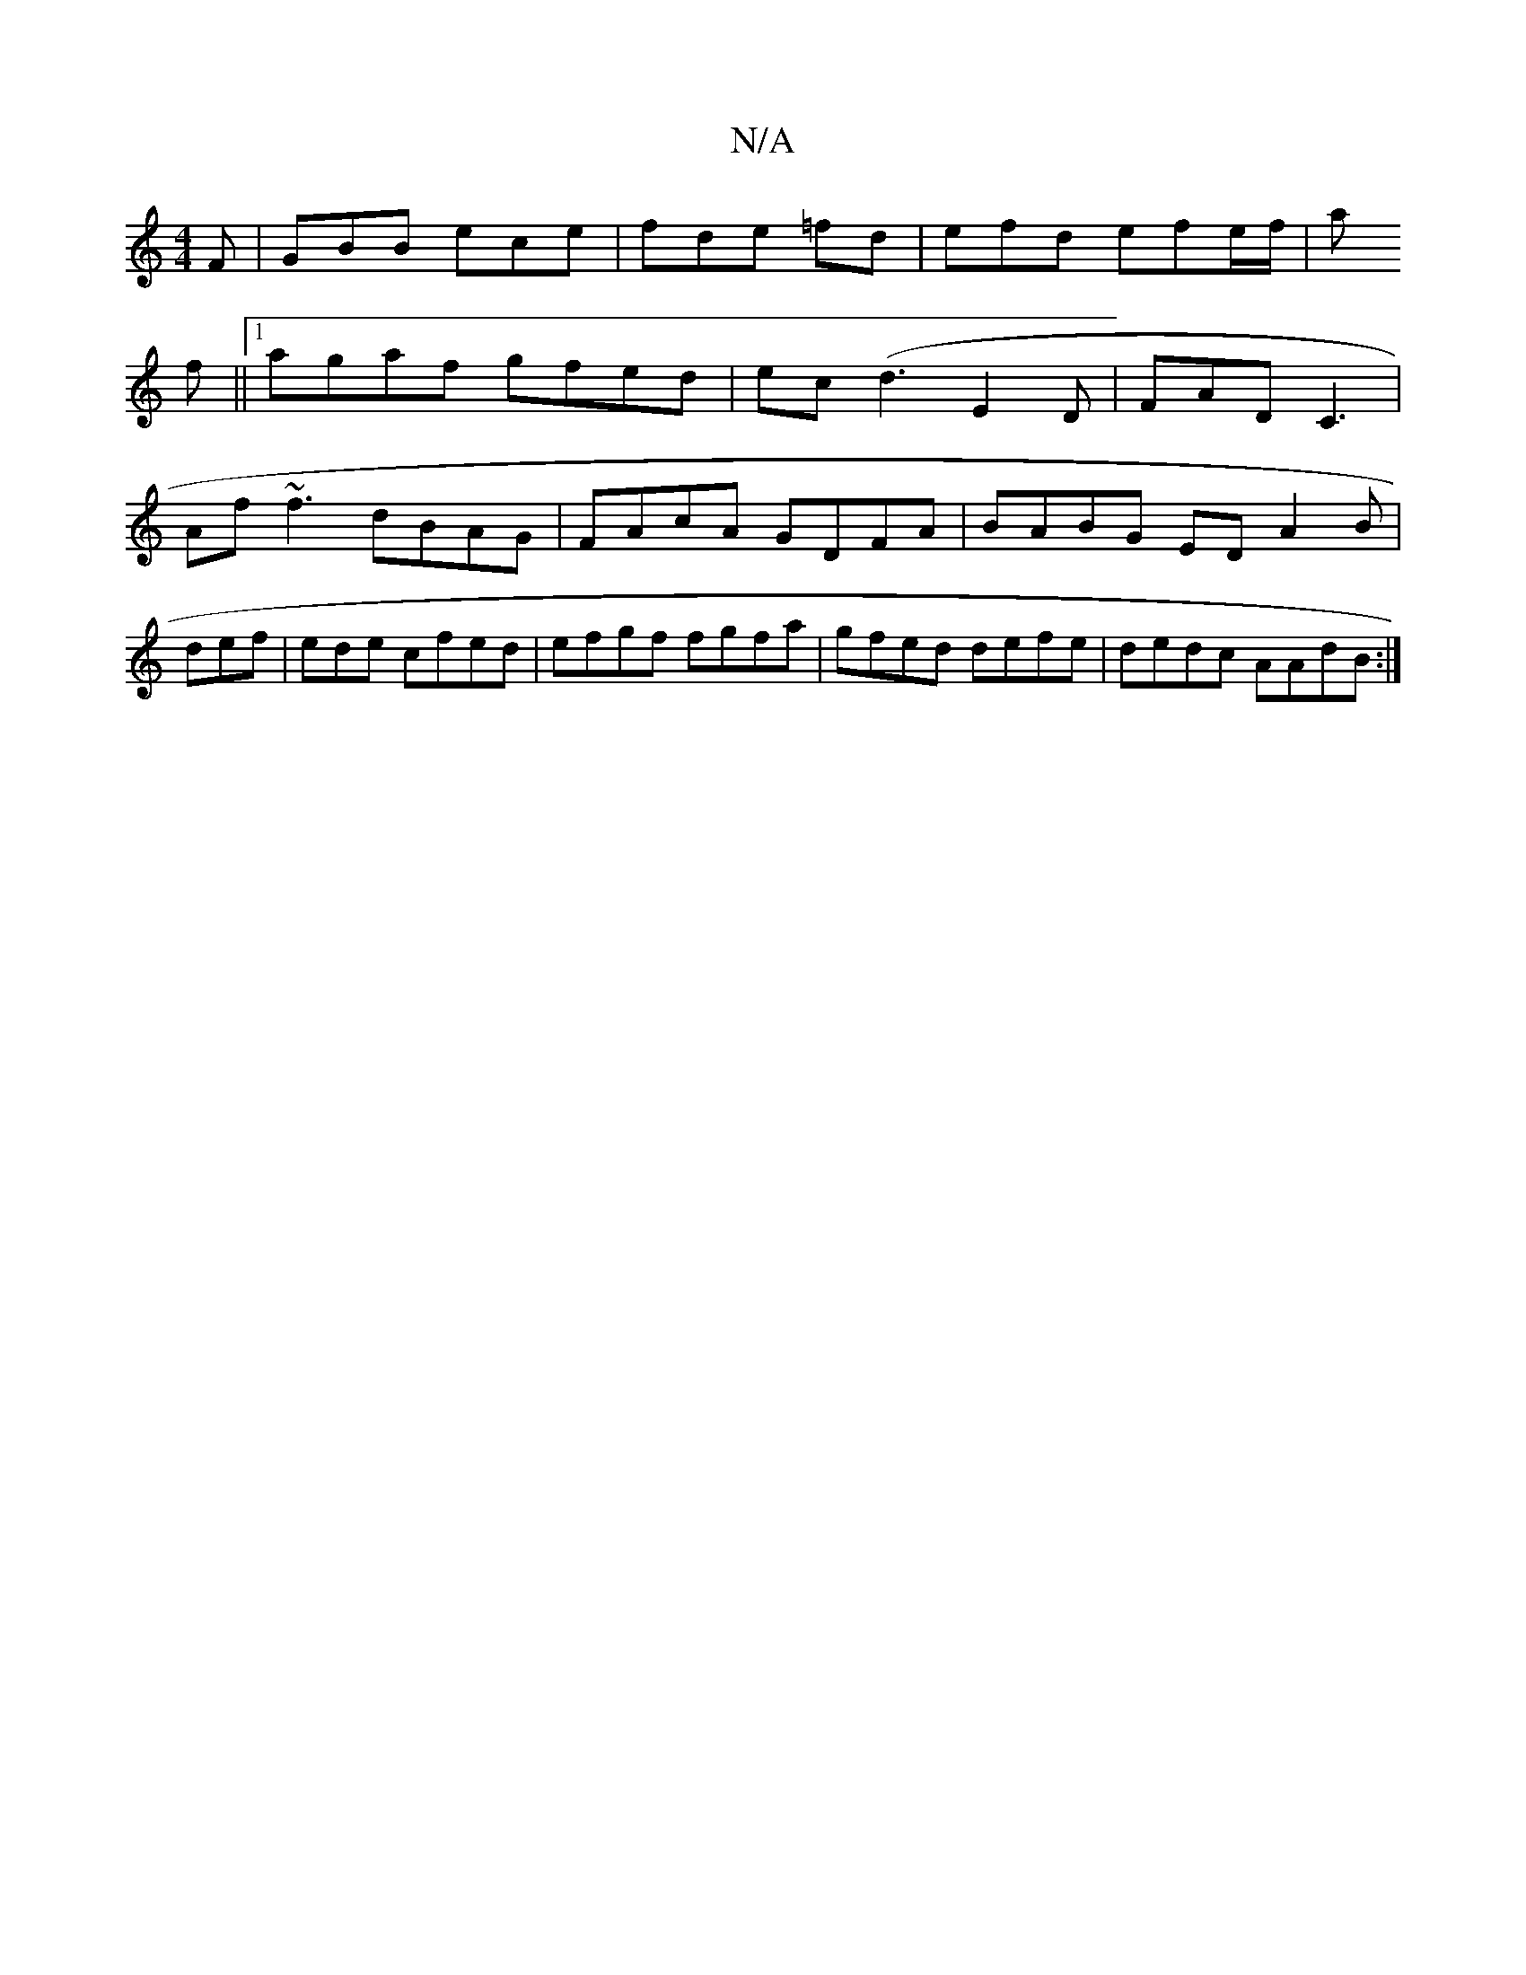 X:1
T:N/A
M:4/4
R:N/A
K:Cmajor
F|GBB ece|fde =fd | efd efe/f/|a
f ||1 agaf gfed|ec (d3 E2 D | FAD C3 |
[M:4/6c/2B | E2 GF G3A|
Af~f3 dBAG|FAcA GDFA|BABG ED A2B|def|ede cfed|efgf fgfa|gfed defe|dedc AAdB:|

dBAF D2FD | ~B2 (3AGB Ge 
